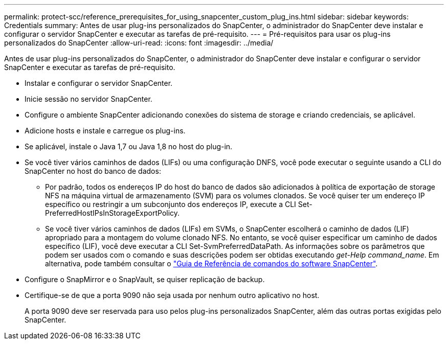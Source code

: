 ---
permalink: protect-scc/reference_prerequisites_for_using_snapcenter_custom_plug_ins.html 
sidebar: sidebar 
keywords: Credentials 
summary: Antes de usar plug-ins personalizados do SnapCenter, o administrador do SnapCenter deve instalar e configurar o servidor SnapCenter e executar as tarefas de pré-requisito. 
---
= Pré-requisitos para usar os plug-ins personalizados do SnapCenter
:allow-uri-read: 
:icons: font
:imagesdir: ../media/


[role="lead"]
Antes de usar plug-ins personalizados do SnapCenter, o administrador do SnapCenter deve instalar e configurar o servidor SnapCenter e executar as tarefas de pré-requisito.

* Instalar e configurar o servidor SnapCenter.
* Inicie sessão no servidor SnapCenter.
* Configure o ambiente SnapCenter adicionando conexões do sistema de storage e criando credenciais, se aplicável.
* Adicione hosts e instale e carregue os plug-ins.
* Se aplicável, instale o Java 1,7 ou Java 1,8 no host do plug-in.
* Se você tiver vários caminhos de dados (LIFs) ou uma configuração DNFS, você pode executar o seguinte usando a CLI do SnapCenter no host do banco de dados:
+
** Por padrão, todos os endereços IP do host do banco de dados são adicionados à política de exportação de storage NFS na máquina virtual de armazenamento (SVM) para os volumes clonados. Se você quiser ter um endereço IP específico ou restringir a um subconjunto dos endereços IP, execute a CLI Set-PreferredHostIPsInStorageExportPolicy.
** Se você tiver vários caminhos de dados (LIFs) em SVMs, o SnapCenter escolherá o caminho de dados (LIF) apropriado para a montagem do volume clonado NFS. No entanto, se você quiser especificar um caminho de dados específico (LIF), você deve executar a CLI Set-SvmPreferredDataPath. As informações sobre os parâmetros que podem ser usados com o comando e suas descrições podem ser obtidas executando _get-Help command_name_. Em alternativa, pode também consultar o https://library.netapp.com/ecm/ecm_download_file/ECMLP2880725["Guia de Referência de comandos do software SnapCenter"^].


* Configure o SnapMirror e o SnapVault, se quiser replicação de backup.
* Certifique-se de que a porta 9090 não seja usada por nenhum outro aplicativo no host.
+
A porta 9090 deve ser reservada para uso pelos plug-ins personalizados SnapCenter, além das outras portas exigidas pelo SnapCenter.


